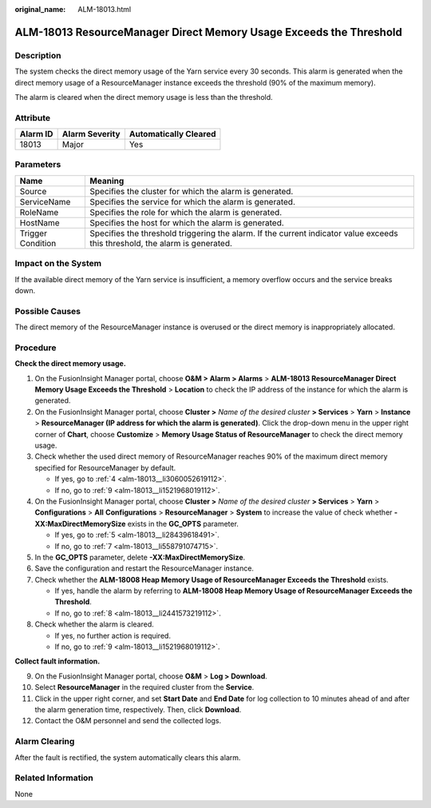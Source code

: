 :original_name: ALM-18013.html

.. _ALM-18013:

ALM-18013 ResourceManager Direct Memory Usage Exceeds the Threshold
===================================================================

Description
-----------

The system checks the direct memory usage of the Yarn service every 30 seconds. This alarm is generated when the direct memory usage of a ResourceManager instance exceeds the threshold (90% of the maximum memory).

The alarm is cleared when the direct memory usage is less than the threshold.

Attribute
---------

======== ============== =====================
Alarm ID Alarm Severity Automatically Cleared
======== ============== =====================
18013    Major          Yes
======== ============== =====================

Parameters
----------

+-------------------+------------------------------------------------------------------------------------------------------------------------------+
| Name              | Meaning                                                                                                                      |
+===================+==============================================================================================================================+
| Source            | Specifies the cluster for which the alarm is generated.                                                                      |
+-------------------+------------------------------------------------------------------------------------------------------------------------------+
| ServiceName       | Specifies the service for which the alarm is generated.                                                                      |
+-------------------+------------------------------------------------------------------------------------------------------------------------------+
| RoleName          | Specifies the role for which the alarm is generated.                                                                         |
+-------------------+------------------------------------------------------------------------------------------------------------------------------+
| HostName          | Specifies the host for which the alarm is generated.                                                                         |
+-------------------+------------------------------------------------------------------------------------------------------------------------------+
| Trigger Condition | Specifies the threshold triggering the alarm. If the current indicator value exceeds this threshold, the alarm is generated. |
+-------------------+------------------------------------------------------------------------------------------------------------------------------+

Impact on the System
--------------------

If the available direct memory of the Yarn service is insufficient, a memory overflow occurs and the service breaks down.

Possible Causes
---------------

The direct memory of the ResourceManager instance is overused or the direct memory is inappropriately allocated.

Procedure
---------

**Check the direct memory usage.**

#. On the FusionInsight Manager portal, choose **O&M > Alarm > Alarms** > **ALM-18013 ResourceManager Direct Memory Usage Exceeds the Threshold** > **Location** to check the IP address of the instance for which the alarm is generated.

#. On the FusionInsight Manager portal, choose **Cluster >** *Name of the desired cluster* **> Services** > **Yarn** > **Instance** > **ResourceManager (IP address for which the alarm is generated)**. Click the drop-down menu in the upper right corner of **Chart**, choose **Customize** > **Memory Usage Status of ResourceManager** to check the direct memory usage.

#. Check whether the used direct memory of ResourceManager reaches 90% of the maximum direct memory specified for ResourceManager by default.

   -  If yes, go to :ref:`4 <alm-18013__li3060052619112>`.
   -  If no, go to :ref:`9 <alm-18013__li1521968019112>`.

#. .. _alm-18013__li3060052619112:

   On the FusionInsight Manager portal, choose **Cluster >** *Name of the desired cluster* **> Services** > **Yarn** > **Configurations** > **All** **Configurations** > **ResourceManager** > **System** to increase the value of check whether **-XX:MaxDirectMemorySize** exists in the **GC_OPTS** parameter.

   -  If yes, go to :ref:`5 <alm-18013__li28439618491>`.
   -  If no, go to :ref:`7 <alm-18013__li558791074715>`.

#. .. _alm-18013__li28439618491:

   In the **GC_OPTS** parameter, delete **-XX:MaxDirectMemorySize**.

#. Save the configuration and restart the ResourceManager instance.

#. .. _alm-18013__li558791074715:

   Check whether the **ALM-18008 Heap Memory Usage of ResourceManager Exceeds the Threshold** exists.

   -  If yes, handle the alarm by referring to **ALM-18008 Heap Memory Usage of ResourceManager Exceeds the Threshold**.
   -  If no, go to :ref:`8 <alm-18013__li2441573219112>`.

#. .. _alm-18013__li2441573219112:

   Check whether the alarm is cleared.

   -  If yes, no further action is required.
   -  If no, go to :ref:`9 <alm-18013__li1521968019112>`.

**Collect fault information.**

9.  .. _alm-18013__li1521968019112:

    On the FusionInsight Manager portal, choose **O&M** > **Log > Download**.

10. Select **ResourceManager** in the required cluster from the **Service**.

11. Click |image1| in the upper right corner, and set **Start Date** and **End Date** for log collection to 10 minutes ahead of and after the alarm generation time, respectively. Then, click **Download**.

12. Contact the O&M personnel and send the collected logs.

Alarm Clearing
--------------

After the fault is rectified, the system automatically clears this alarm.

Related Information
-------------------

None

.. |image1| image:: /_static/images/en-us_image_0269417400.png
